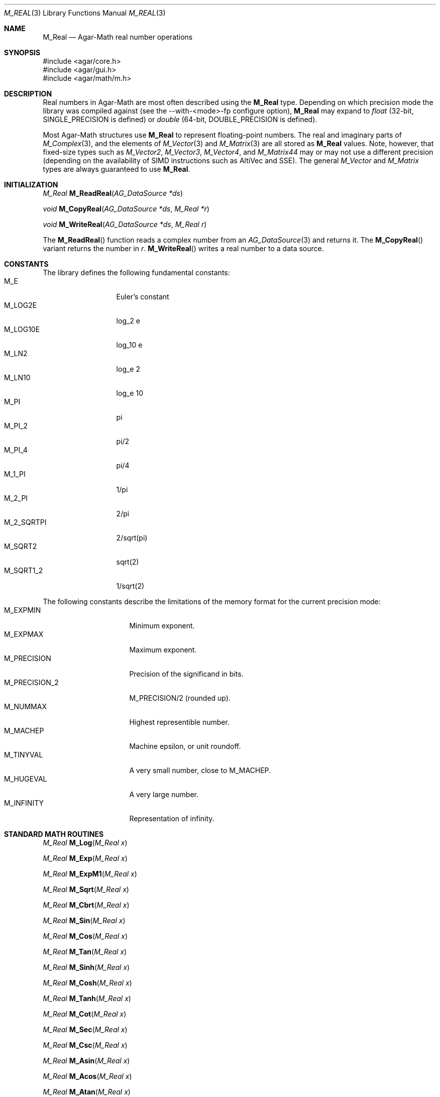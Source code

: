 .\"
.\" Copyright (c) 2009-2022 Julien Nadeau Carriere <vedge@csoft.net>
.\"
.\" Redistribution and use in source and binary forms, with or without
.\" modification, are permitted provided that the following conditions
.\" are met:
.\" 1. Redistributions of source code must retain the above copyright
.\"    notice, this list of conditions and the following disclaimer.
.\" 2. Redistributions in binary form must reproduce the above copyright
.\"    notice, this list of conditions and the following disclaimer in the
.\"    documentation and/or other materials provided with the distribution.
.\" 
.\" THIS SOFTWARE IS PROVIDED BY THE AUTHOR ``AS IS'' AND ANY EXPRESS OR
.\" IMPLIED WARRANTIES, INCLUDING, BUT NOT LIMITED TO, THE IMPLIED
.\" WARRANTIES OF MERCHANTABILITY AND FITNESS FOR A PARTICULAR PURPOSE
.\" ARE DISCLAIMED. IN NO EVENT SHALL THE AUTHOR BE LIABLE FOR ANY DIRECT,
.\" INDIRECT, INCIDENTAL, SPECIAL, EXEMPLARY, OR CONSEQUENTIAL DAMAGES
.\" (INCLUDING BUT NOT LIMITED TO, PROCUREMENT OF SUBSTITUTE GOODS OR
.\" SERVICES; LOSS OF USE, DATA, OR PROFITS; OR BUSINESS INTERRUPTION)
.\" HOWEVER CAUSED AND ON ANY THEORY OF LIABILITY, WHETHER IN CONTRACT,
.\" STRICT LIABILITY, OR TORT (INCLUDING NEGLIGENCE OR OTHERWISE) ARISING
.\" IN ANY WAY OUT OF THE USE OF THIS SOFTWARE EVEN IF ADVISED OF THE
.\" POSSIBILITY OF SUCH DAMAGE.
.\"
.Dd December 21, 2022
.Dt M_REAL 3
.Os Agar 1.7
.Sh NAME
.Nm M_Real
.Nd Agar-Math real number operations
.Sh SYNOPSIS
.Bd -literal
#include <agar/core.h>
#include <agar/gui.h>
#include <agar/math/m.h>
.Ed
.Sh DESCRIPTION
Real numbers in Agar-Math are most often described using the
.Nm
type.
Depending on which precision mode the library was compiled against
(see the --with-<mode>-fp configure option),
.Nm
may expand to
.Ft float
(32-bit,
.Dv SINGLE_PRECISION
is defined)
or
.Ft double
(64-bit,
.Dv DOUBLE_PRECISION
is defined).
.Pp
Most Agar-Math structures use
.Nm
to represent floating-point numbers.
The real and imaginary parts of
.Xr M_Complex 3 ,
and the elements of
.Xr M_Vector 3
and
.Xr M_Matrix 3
are all stored as
.Nm
values.
Note, however, that fixed-size types such as
.Ft M_Vector2 ,
.Ft M_Vector3 ,
.Ft M_Vector4 ,
and
.Ft M_Matrix44
may or may not use a different precision (depending on the availability
of SIMD instructions such as AltiVec and SSE).
The general
.Ft M_Vector
and
.Ft M_Matrix
types are always guaranteed to use
.Nm .
.Sh INITIALIZATION
.nr nS 1
.Ft M_Real
.Fn M_ReadReal "AG_DataSource *ds"
.Pp
.Ft void
.Fn M_CopyReal "AG_DataSource *ds" "M_Real *r"
.Pp
.Ft void
.Fn M_WriteReal "AG_DataSource *ds" "M_Real r"
.Pp
.nr nS 0
The
.Fn M_ReadReal
function reads a complex number from an
.Xr AG_DataSource 3
and returns it.
The
.Fn M_CopyReal
variant returns the number in
.Fa r .
.Fn M_WriteReal
writes a real number to a data source.
.Sh CONSTANTS
The library defines the following fundamental constants:
.Bl -tag -compact -width "M_2_SQRTPI "
.It Dv M_E
Euler's constant
.It Dv M_LOG2E
log_2 e
.It Dv M_LOG10E
log_10 e
.It Dv M_LN2
log_e 2
.It Dv M_LN10
log_e 10
.It Dv M_PI
pi
.It Dv M_PI_2
pi/2
.It Dv M_PI_4
pi/4
.It Dv M_1_PI
1/pi
.It Dv M_2_PI
2/pi
.It Dv M_2_SQRTPI
2/sqrt(pi)
.It Dv M_SQRT2
sqrt(2)
.It Dv M_SQRT1_2
1/sqrt(2)
.El
.Pp
The following constants describe the limitations of the memory format
for the current precision mode:
.Bl -tag -compact -width "M_PRECISION_2 "
.It Dv M_EXPMIN
Minimum exponent.
.It Dv M_EXPMAX
Maximum exponent.
.It Dv M_PRECISION
Precision of the significand in bits.
.It Dv M_PRECISION_2
M_PRECISION/2 (rounded up).
.It Dv M_NUMMAX
Highest representible number.
.It Dv M_MACHEP
Machine epsilon, or unit roundoff.
.It Dv M_TINYVAL
A very small number, close to
.Dv M_MACHEP .
.It Dv M_HUGEVAL
A very large number.
.It Dv M_INFINITY
Representation of infinity.
.El
.Sh STANDARD MATH ROUTINES
.nr nS 1
.Ft M_Real
.Fn M_Log "M_Real x"
.Pp
.Ft M_Real
.Fn M_Exp "M_Real x"
.Pp
.Ft M_Real
.Fn M_ExpM1 "M_Real x"
.Pp
.Ft M_Real
.Fn M_Sqrt "M_Real x"
.Pp
.Ft M_Real
.Fn M_Cbrt "M_Real x"
.Pp
.Ft M_Real
.Fn M_Sin "M_Real x"
.Pp
.Ft M_Real
.Fn M_Cos "M_Real x"
.Pp
.Ft M_Real
.Fn M_Tan "M_Real x"
.Pp
.Ft M_Real
.Fn M_Sinh "M_Real x"
.Pp
.Ft M_Real
.Fn M_Cosh "M_Real x"
.Pp
.Ft M_Real
.Fn M_Tanh "M_Real x"
.Pp
.Ft M_Real
.Fn M_Cot "M_Real x"
.Pp
.Ft M_Real
.Fn M_Sec "M_Real x"
.Pp
.Ft M_Real
.Fn M_Csc "M_Real x"
.Pp
.Ft M_Real
.Fn M_Asin "M_Real x"
.Pp
.Ft M_Real
.Fn M_Acos "M_Real x"
.Pp
.Ft M_Real
.Fn M_Atan "M_Real x"
.Pp
.Ft M_Real
.Fn M_Asinh "M_Real x"
.Pp
.Ft M_Real
.Fn M_Acosh "M_Real x"
.Pp
.Ft M_Real
.Fn M_Atanh "M_Real x"
.Pp
.Ft M_Real
.Fn M_Atan2 "M_Real y" "M_Real x"
.Pp
.Ft M_Real
.Fn M_Hypot2 "M_Real x" "M_Real y"
.Pp
.Ft M_Real
.Fn M_Fabs "M_Real x"
.Pp
.Ft M_Real
.Fn M_Sgn "M_Real x"
.Pp
.Ft M_Real
.Fn M_Pow "M_Real x" "M_Real y"
.Pp
.Ft M_Real
.Fn M_Frexp "M_Real x" "int *exp"
.Pp
.Ft M_Real
.Fn M_Ldexp "M_Real x" "int *exp"
.Pp
.Ft M_Real
.Fn M_Ceil "M_Real x"
.Pp
.Ft M_Real
.Fn M_Floor "M_Real x"
.Pp
.Ft int
.Fn M_IsNaN "M_Real x"
.Pp
.Ft int
.Fn M_IsInf "M_Real x"
.Pp
.nr nS 0
.Fn M_Log
returns the natural logarithm of
.Fa x .
.Pp
.Fn M_Exp
returns the value of e, raised to the power of
.Fa x .
.Pp
The
.Fn M_ExpM1
routine returns the equivalent of M_Exp(x)-1.
Numerical roundoff error is prevented in the case of
.Fa x
being near zero.
.Pp
.Fn M_Sqrt
returns the square root of
.Fa x .
.Fn M_Cbrt
returns the cube root of
.Fa x .
.Pp
.Fn M_Sin ,
.Fn M_Cos
and
.Fn M_Tan
return the sine, cosine and tangent of
.Fa x
(given in radians).
.Fn M_Sinh ,
.Fn M_Cosh ,
.Fn M_Tanh
return the hyperbolic sine, cosine and tangent of
.Fa x .
.Pp
.Fn M_Cot ,
.Fn M_Sec
and
.Fn M_Csc
return the cotangent, secant and cosecant of
.Fa x .
.Pp
.Fn M_Asin ,
.Fn M_Acos
and
.Fn M_Atan
return the arc sine, arc cosine and arc tangent of
.Fa x .
.Fn M_Asinh ,
.Fn M_Acosh
and
.Fn M_Atanh
return the hyperbolic arc sine, arc cosine and arc tangent of
.Fa x .
.Pp
.Fn M_Atan2
returns the equivalent of Atan(y/x), except that the sign of the result is
determined from the signs of both arguments.
.Pp
.Fn M_Hypot2
computes the length of the hypotenuse of a right-angle triangle with the
right-angle side lengths of
.Fa x
and
.Fa y .
.Pp
.Fn M_Fabs
returns the absolute value of
.Fa x .
.Pp
The sign function
.Fn M_Sgn
returns +1.0 if the sign of
.Fa x
is positive or -1.0 if the sign is negative.
.Pp
.Fn M_Pow
returns
.Fa x
raised to the power of
.Fa y .
.Pp
.Fn M_Frexp
returns the normalized fraction for
.Fa x ,
and writes the exponent to
.Fa exp .
.Pp
.Fn M_Ldexp
returns the result of multiplication of
.Fa x
by 2 to the power
.Fa exp .
.Pp
.Fn M_Ceil
rounds
.Fa x
up to the nearest integer.
.Fn M_Floor
rounds down to the nearest integer.
.Pp
.Fn M_IsNan
evaluates to 1 if
.Fa x
is "not a number".
.Pp
.Fn M_IsInf
evaluates to 1 if
.Fa x
represents infinity.
.Sh SEE ALSO
.Xr AG_DataSource 3 ,
.Xr AG_Intro 3 ,
.Xr M_Complex 3 ,
.Xr M_Geometry 3 ,
.Xr M_Matrix 3 ,
.Xr M_Quaternion 3 ,
.Xr M_Vector 3
.Sh HISTORY
The
.Nm
structure first appeared in Agar 1.3.4.
